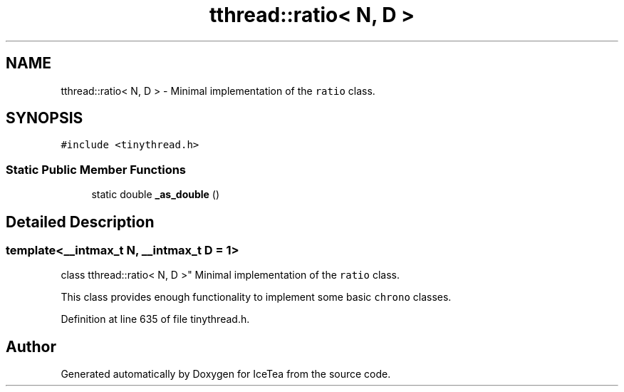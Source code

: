 .TH "tthread::ratio< N, D >" 3 "Sat Mar 26 2016" "IceTea" \" -*- nroff -*-
.ad l
.nh
.SH NAME
tthread::ratio< N, D > \- Minimal implementation of the \fCratio\fP class\&.  

.SH SYNOPSIS
.br
.PP
.PP
\fC#include <tinythread\&.h>\fP
.SS "Static Public Member Functions"

.in +1c
.ti -1c
.RI "static double \fB_as_double\fP ()"
.br
.in -1c
.SH "Detailed Description"
.PP 

.SS "template<__intmax_t N, __intmax_t D = 1>
.br
class tthread::ratio< N, D >"
Minimal implementation of the \fCratio\fP class\&. 

This class provides enough functionality to implement some basic \fCchrono\fP classes\&. 
.PP
Definition at line 635 of file tinythread\&.h\&.

.SH "Author"
.PP 
Generated automatically by Doxygen for IceTea from the source code\&.
